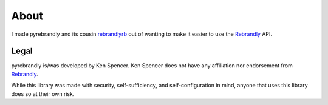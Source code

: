 .. _Rebrandly: https://rebrandly.com

About
#####

I made pyrebrandly and its cousin `rebrandlyrb <https://github.com/ElectroCode/rebrandlyrb>`_ out of wanting to make it easier to use the `Rebrandly`_ API.

.. _about#legal:

Legal
=====

pyrebrandly is/was developed by Ken Spencer. Ken Spencer does not have any affiliation nor endorsement from `Rebrandly`_.

While this library was made with security, self-sufficiency, and self-configuration in mind, anyone that uses this library does so at their own risk.